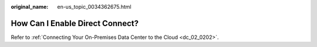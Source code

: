 :original_name: en-us_topic_0034362675.html

.. _en-us_topic_0034362675:

How Can I Enable Direct Connect?
================================

Refer to :ref:`Connecting Your On-Premises Data Center to the Cloud <dc_02_0202>`.
